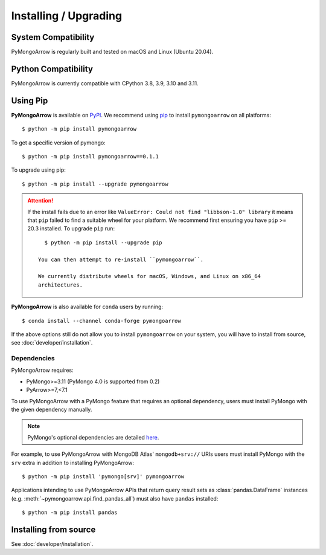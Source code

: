 Installing / Upgrading
======================
.. highlight:: bash

System Compatibility
--------------------

PyMongoArrow is regularly built and tested on macOS and Linux
(Ubuntu 20.04).

Python Compatibility
--------------------

PyMongoArrow is currently compatible with CPython 3.8, 3.9, 3.10 and 3.11.

Using Pip
---------
**PyMongoArrow** is available on
`PyPI <http://pypi.python.org/pypi/pymongo/>`_. We recommend using
`pip <http://pypi.python.org/pypi/pip>`_ to install ``pymongoarrow``
on all platforms::

  $ python -m pip install pymongoarrow

To get a specific version of pymongo::

  $ python -m pip install pymongoarrow==0.1.1

To upgrade using pip::

  $ python -m pip install --upgrade pymongoarrow

.. attention:: If the install fails due to an error like ``ValueError: Could
  not find "libbson-1.0" library`` it means that ``pip`` failed to find a
  suitable wheel for your platform.  We recommend first ensuring you have
  ``pip`` >= 20.3 installed. To upgrade ``pip`` run::

     $ python -m pip install --upgrade pip

   You can then attempt to re-install ``pymongoarrow``.

   We currently distribute wheels for macOS, Windows, and Linux on x86_64
   architectures.

**PyMongoArrow** is also available for ``conda`` users by running::

  $ conda install --channel conda-forge pymongoarrow


If the above options still do not allow you to install ``pymongoarrow`` on your
system, you will have to install from source, see :doc:`developer/installation`.


Dependencies
^^^^^^^^^^^^

PyMongoArrow requires:

- PyMongo>=3.11 (PyMongo 4.0 is supported from 0.2)
- PyArrow>=7,<7.1

To use PyMongoArrow with a PyMongo feature that requires an optional
dependency, users must install PyMongo with the given dependency manually.

.. note:: PyMongo's optional dependencies are detailed
   `here <https://pymongo.readthedocs.io/en/stable/installation.html#dependencies>`_.

For example, to use PyMongoArrow with MongoDB Atlas' ``mongodb+srv://`` URIs
users must install PyMongo with the ``srv`` extra in addition to installing
PyMongoArrow::

  $ python -m pip install 'pymongo[srv]' pymongoarrow

Applications intending to use PyMongoArrow APIs that return query result sets
as :class:`pandas.DataFrame` instances (e.g. :meth:`~pymongoarrow.api.find_pandas_all`)
must also have ``pandas`` installed::

  $ python -m pip install pandas

Installing from source
----------------------

See :doc:`developer/installation`.
